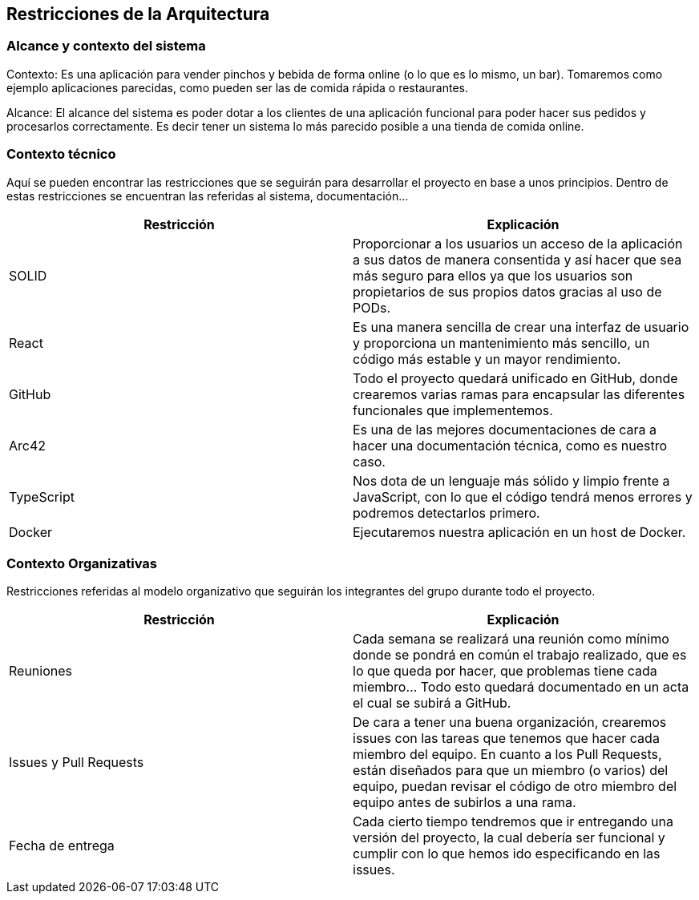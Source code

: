 [[section-architecture-constraints]]
== Restricciones de la Arquitectura

=== Alcance y contexto del sistema

Contexto: Es una aplicación para vender pinchos y bebida de forma online (o lo que es lo mismo, un bar).  Tomaremos como ejemplo aplicaciones parecidas, como pueden ser las de comida rápida o restaurantes.

Alcance: El alcance del sistema es poder dotar a los clientes de una aplicación funcional para poder hacer sus pedidos y procesarlos correctamente. Es decir tener un sistema lo más parecido posible a una tienda de comida online.


=== Contexto técnico

Aquí se pueden encontrar las restricciones que se seguirán para desarrollar el proyecto en base a unos principios. Dentro de estas restricciones se encuentran las referidas al sistema, documentación...

[options="header",cols="1,1"]
|===
|Restricción|Explicación
|SOLID|Proporcionar a los usuarios un acceso de la aplicación a sus datos de manera consentida y así hacer que sea más seguro para ellos ya que los usuarios son propietarios de sus propios datos gracias al uso de PODs.
|React|Es una manera sencilla de crear una interfaz de usuario y proporciona un mantenimiento más sencillo, un código más estable y un mayor rendimiento.
|GitHub|Todo el proyecto quedará unificado en GitHub, donde crearemos varias ramas para encapsular las diferentes funcionales que implementemos.
|Arc42|Es una de las mejores documentaciones de cara a hacer una documentación técnica, como es nuestro caso.
|TypeScript|Nos dota de un lenguaje más sólido y limpio frente a JavaScript, con lo que el código tendrá menos errores y podremos detectarlos primero.
|Docker|Ejecutaremos nuestra aplicación en un host de Docker.
|===

=== Contexto Organizativas

Restricciones referidas al modelo organizativo que seguirán los integrantes del grupo durante todo el proyecto.

[options="header",cols="1,1"]
|===
|Restricción|Explicación
|Reuniones|Cada semana se realizará una reunión como mínimo donde se pondrá en común el trabajo realizado, que es lo que queda por hacer, que problemas tiene cada miembro… Todo esto quedará documentado en un acta el cual se subirá a GitHub.
|Issues y Pull Requests|De cara a tener una buena organización, crearemos issues con las tareas que tenemos que hacer cada miembro del equipo. En cuanto a los Pull Requests, están diseñados para que un miembro (o varios) del equipo, puedan revisar el código de otro miembro del equipo antes de subirlos a una rama.
|Fecha de entrega|Cada cierto tiempo tendremos que ir entregando una versión del proyecto, la cual debería ser funcional y cumplir con lo que hemos ido especificando en las issues.
|===
